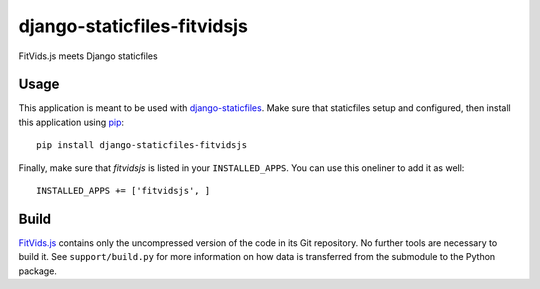 django-staticfiles-fitvidsjs
============================
FitVids.js meets Django staticfiles


Usage
-----
This application is meant to be used with `django-staticfiles`_.  Make sure
that staticfiles setup and configured, then install this application using
`pip`_:

::

	pip install django-staticfiles-fitvidsjs

Finally, make sure that `fitvidsjs` is listed in your ``INSTALLED_APPS``.  You
can use this oneliner to add it as well:

::

	INSTALLED_APPS += ['fitvidsjs', ]


Build
-----
`FitVids.js`_ contains only the uncompressed version of the code in its Git
repository.  No further tools are necessary to build it.  See
``support/build.py`` for more information on how data is transferred from the
submodule to the Python package.



.. _django-staticfiles: https://github.com/jezdez/django-staticfiles
.. _pip: http://www.pip-installer.org/
.. _FitVids.js: http://fitvidsjs.com/
